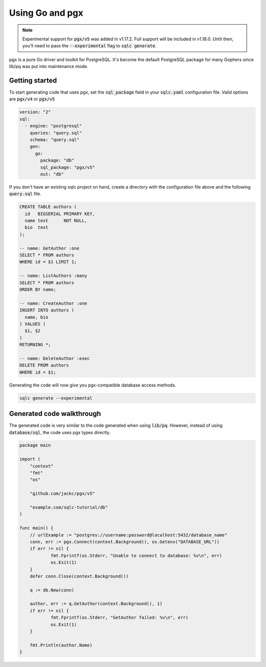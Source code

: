 ================
Using Go and pgx
================

.. note::
   Experimental support for :code:`pgx/v5` was added in v1.17.2. Full support will be
   included in v1.18.0. Until then, you'll need to pass the :code:`--experimental`
   flag to :code:`sqlc generate`.


pgx is a pure Go driver and toolkit for PostgreSQL. It's become the default
PostgreSQL package for many Gophers since lib/pq was put into maintenance mode.

^^^^^^^^^^^^^^^
Getting started
^^^^^^^^^^^^^^^

To start generating code that uses pgx, set the :code:`sql_package` field in
your :code:`sqlc.yaml` configuration file. Valid options are :code:`pgx/v4` or
:code:`pgx/v5`

.. code-block:: yaml

    version: "2"
    sql:
      - engine: "postgresql"
        queries: "query.sql"
        schema: "query.sql"
        gen:
          go:
            package: "db"
            sql_package: "pgx/v5"
            out: "db"

If you don't have an existing sqlc project on hand, create a directory with the
configuration file above and the following :code:`query.sql` file.

.. code-block:: sql

    CREATE TABLE authors (
      id   BIGSERIAL PRIMARY KEY,
      name text      NOT NULL,
      bio  text
    );

    -- name: GetAuthor :one
    SELECT * FROM authors
    WHERE id = $1 LIMIT 1;
    
    -- name: ListAuthors :many
    SELECT * FROM authors
    ORDER BY name;
    
    -- name: CreateAuthor :one
    INSERT INTO authors (
      name, bio
    ) VALUES (
      $1, $2
    )
    RETURNING *;
    
    -- name: DeleteAuthor :exec
    DELETE FROM authors
    WHERE id = $1;


Generating the code will now give you pgx-compatible database access methods.

.. code-block:: bash

   sqlc generate --experimental

^^^^^^^^^^^^^^^^^^^^^^^^^^
Generated code walkthrough
^^^^^^^^^^^^^^^^^^^^^^^^^^

The generated code is very similar to the code generated when using
:code:`lib/pq`. However, instead of using :code:`database/sql`, the code uses
pgx types directly.

.. code-block:: go

    package main
    
    import (
    	"context"
    	"fmt"
    	"os"
    
    	"github.com/jackc/pgx/v5"
        
    	"example.com/sqlc-tutorial/db"
    )
    
    func main() {
    	// urlExample := "postgres://username:password@localhost:5432/database_name"
    	conn, err := pgx.Connect(context.Background(), os.Getenv("DATABASE_URL"))
    	if err != nil {
    		fmt.Fprintf(os.Stderr, "Unable to connect to database: %v\n", err)
    		os.Exit(1)
    	}
    	defer conn.Close(context.Background())

    	q := db.New(conn)
    
    	author, err := q.GetAuthor(context.Background(), 1)
    	if err != nil {
    		fmt.Fprintf(os.Stderr, "GetAuthor failed: %v\n", err)
    		os.Exit(1)
    	}
    
    	fmt.Println(author.Name)
    }

